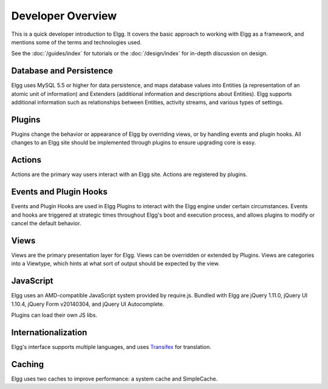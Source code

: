 Developer Overview
##################

This is a quick developer introduction to Elgg. It covers the basic approach to working with
Elgg as a framework, and mentions some of the terms and technologies used.

See the :doc:`/guides/index` for tutorials or the :doc:`/design/index` for in-depth discussion on design.

Database and Persistence
========================

Elgg uses MySQL 5.5 or higher for data persistence, and maps database values into Entities (a
representation of an atomic unit of information) and Extenders (additional information and
descriptions about Entities). Elgg supports additional information such as relationships between
Entities, activity streams, and various types of settings.

Plugins
=======

Plugins change the behavior or appearance of Elgg by overriding views, or by handling events and plugin hooks.
All changes to an Elgg site should be implemented through plugins to ensure upgrading core is easy.

Actions
=======

Actions are the primary way users interact with an Elgg site. Actions are registered by plugins.

Events and Plugin Hooks
=======================

Events and Plugin Hooks are used in Elgg Plugins to interact with the Elgg engine under certain
circumstances. Events and hooks are triggered at strategic times throughout Elgg's boot and execution
process, and allows plugins to modify or cancel the default behavior.

Views
=====

Views are the primary presentation layer for Elgg. Views can be overridden or extended by Plugins.
Views are categories into a Viewtype, which hints at what sort of output should be expected by the
view.

JavaScript
==========

Elgg uses an AMD-compatible JavaScript system provided by require.js. Bundled with Elgg are jQuery
1.11.0, jQuery UI 1.10.4, jQuery Form v20140304, and jQuery UI Autocomplete.

Plugins can load their own JS libs.

Internationalization
====================

Elgg's interface supports multiple languages, and uses `Transifex`_ for translation.

Caching
=======

Elgg uses two caches to improve performance: a system cache and SimpleCache.

.. _Transifex: https://www.transifex.com/projects/p/elgg-core/